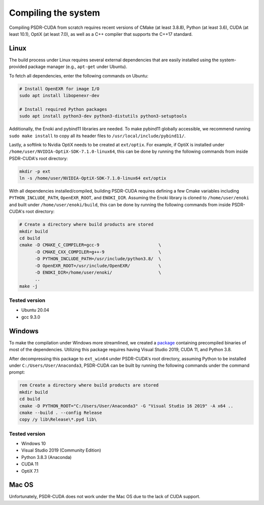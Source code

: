 Compiling the system
=========================

Compiling PSDR-CUDA from scratch requires recent versions of CMake (at least 3.8.8), Python (at least 3.6), CUDA (at least 10.1), OptiX (at least 7.0), as well as a C++ compiler that supports the C++17 standard.


Linux
--------------------

The build process under Linux requires several external dependencies that are easily installed using the system-provided package manager (e.g., ``apt-get`` under Ubuntu).

To fetch all dependencies, enter the following commands on Ubuntu:

.. code-block:: bash

   # Install OpenEXR for image I/O
   sudo apt install libopenexr-dev

   # Install required Python packages
   sudo apt install python3-dev python3-distutils python3-setuptools

Additionally, the Enoki and pybind11 libraries are needed. To make pybind11 globally accessible, we recommend running ``sudo make install`` to copy all its header files to ``/usr/local/include/pybind11/``.

Lastly, a softlink to Nvidia OptiX needs to be created at ``ext/optix``. For example, if OptiX is installed under ``/home/user/NVIDIA-OptiX-SDK-7.1.0-linux64``, this can be done by running the following commands from inside PSDR-CUDA's root directory:

.. code-block:: bash

   mkdir -p ext
   ln -s /home/user/NVIDIA-OptiX-SDK-7.1.0-linux64 ext/optix

With all dependencies installed/compiled, building PSDR-CUDA requires defining a few Cmake variables including ``PYTHON_INCLUDE_PATH``, ``OpenEXR_ROOT``, and ``ENOKI_DIR``. Assuming the Enoki library is cloned to ``/home/user/enoki`` and built under ``/home/user/enoki/build``, this can be done by running the following commands from inside PSDR-CUDA's root directory:

.. code-block:: bash

   # Create a directory where build products are stored
   mkdir build
   cd build
   cmake -D CMAKE_C_COMPILER=gcc-9                       \
         -D CMAKE_CXX_COMPILER=g++-9                     \
         -D PYTHON_INCLUDE_PATH=/usr/include/python3.8/  \
         -D OpenEXR_ROOT=/usr/include/OpenEXR/           \
         -D ENOKI_DIR=/home/user/enoki/                  \
         ..
   make -j

Tested version
^^^^^^^^^^^^^^
* Ubuntu 20.04
* gcc 9.3.0


Windows
--------------------

To make the compilation under Windows more streamlined, we created a `package <https://www.dropbox.com/s/98rh15mswa5lxe5/ext_win64.7z?dl=0>`_ containing precompiled binaries of most of the dependencies. Utilizing this package requires having Visual Studio 2019, CUDA 11, and Python 3.8.

After decompressing this package to ``ext_win64`` under PSDR-CUDA's root directory, assuming Python to be installed under ``C:/Users/User/Anaconda3``, PSDR-CUDA can be built by running the following commands under the command prompt:

.. code-block:: batch

   rem Create a directory where build products are stored
   mkdir build
   cd build
   cmake -D PYTHON_ROOT="C:/Users/User/Anaconda3" -G "Visual Studio 16 2019" -A x64 ..
   cmake --build . --config Release
   copy /y lib\Release\*.pyd lib\

Tested version
^^^^^^^^^^^^^^
* Windows 10
* Visual Studio 2019 (Community Edition)
* Python 3.8.3 (Anaconda)
* CUDA 11
* OptiX 7.1


Mac OS
--------------------

Unfortunately, PSDR-CUDA does not work under the Mac OS due to the lack of CUDA support.
